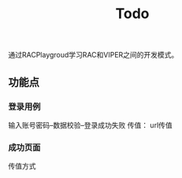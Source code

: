 #+TITLE: Todo

通过RACPlaygroud学习RAC和VIPER之间的开发模式。

** 功能点
*** 登录用例
输入账号密码--数据校验--登录成功失败
传值： url传值
*** 成功页面
传值方式
